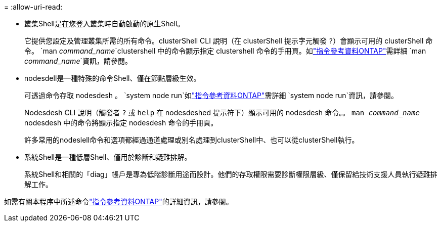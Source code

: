 = 
:allow-uri-read: 


* 叢集Shell是在您登入叢集時自動啟動的原生Shell。
+
它提供您設定及管理叢集所需的所有命令。clusterShell CLI 說明（在 clusterShell 提示字元觸發 `?`）會顯示可用的 clusterShell 命令。 `man _command_name_`clustershell 中的命令顯示指定 clustershell 命令的手冊頁。如link:https://docs.netapp.com/us-en/ontap-cli/man.html["指令參考資料ONTAP"^]需詳細 `man _command_name_`資訊，請參閱。

* nodesdell是一種特殊的命令Shell、僅在節點層級生效。
+
可透過命令存取 nodesdesh 。 `system node run`如link:https://docs.netapp.com/us-en/ontap-cli/system-node-run.html["指令參考資料ONTAP"^]需詳細 `system node run`資訊，請參閱。

+
Nodesdesh CLI 說明（觸發者 `?` 或 `help` 在 nodesdeshed 提示符下）顯示可用的 nodesdesh 命令。。 `man _command_name_` nodesdesh 中的命令將顯示指定 nodesdesh 命令的手冊頁。

+
許多常用的nodeslell命令和選項都經過通道處理或別名處理到clusterShell中、也可以從clusterShell執行。

* 系統Shell是一種低層Shell、僅用於診斷和疑難排解。
+
系統Shell和相關的「diag」帳戶是專為低階診斷用途而設計。他們的存取權限需要診斷權限層級、僅保留給技術支援人員執行疑難排解工作。



如需有關本程序中所述命令link:https://docs.netapp.com/us-en/ontap-cli/["指令參考資料ONTAP"^]的詳細資訊，請參閱。
